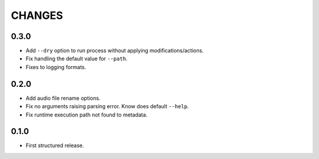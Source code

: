 CHANGES
=======

0.3.0
---------------------

* Add ``--dry`` option to run process without applying modifications/actions.
* Fix handling the default value for ``--path``.
* Fixes to logging formats.

0.2.0
---------------------

* Add audio file rename options.
* Fix no arguments raising parsing error. Know does default ``--help``.
* Fix runtime execution path not found to metadata.

0.1.0
---------------------

* First structured release.
